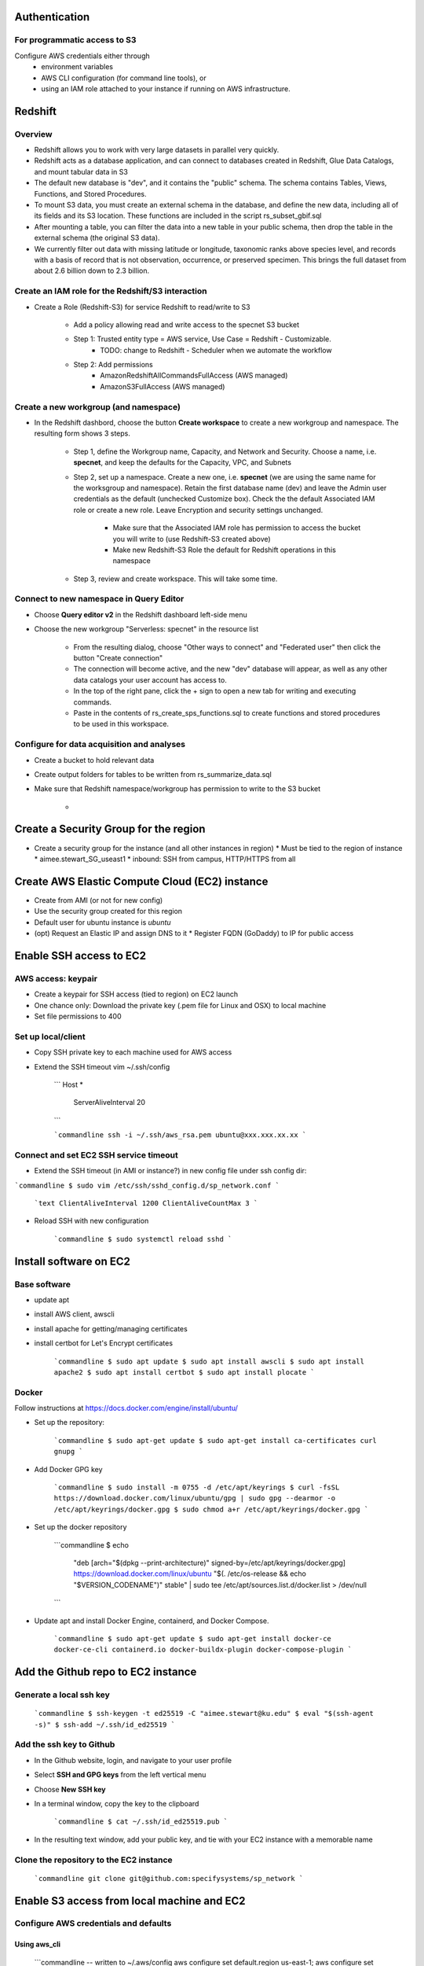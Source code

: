 Authentication
####################

For programmatic access to S3
*******************************
Configure AWS credentials either through
    * environment variables
    * AWS CLI configuration (for command line tools), or
    * using an IAM role attached to your instance if running on AWS infrastructure.


Redshift
###############################

Overview
*******************************

* Redshift allows you to work with very large datasets in parallel very quickly.
* Redshift acts as a database application, and can connect to databases created in
  Redshift, Glue Data Catalogs, and mount tabular data in S3
* The default new database is "dev", and it contains the "public" schema. The
  schema contains Tables, Views, Functions, and Stored Procedures.
* To mount S3 data, you must create an external schema in the database, and define
  the new data, including all of its fields and its S3 location.  These functions are
  included in the script rs_subset_gbif.sql
* After mounting a table, you can filter the data into a new table in your public
  schema, then drop the table in the external schema (the original S3 data).
* We currently filter out data with missing latitude or longitude, taxonomic ranks above
  species level, and records with a basis of record that is not observation, occurrence,
  or preserved specimen.  This brings the full dataset from about 2.6 billion down to
  2.3 billion.

Create an IAM role for the Redshift/S3 interaction
*******************************

* Create a Role (Redshift-S3) for service Redshift to read/write to S3

    * Add a policy allowing read and write access to the specnet S3 bucket
    * Step 1: Trusted entity type = AWS service, Use Case = Redshift - Customizable.
        * TODO: change to Redshift - Scheduler when we automate the workflow
    * Step 2: Add permissions
        * AmazonRedshiftAllCommandsFullAccess (AWS managed)
        * AmazonS3FullAccess (AWS managed)


Create a new workgroup (and namespace)
*******************************

* In the Redshift dashbord, choose the button **Create workspace** to create a new
  workgroup and namespace.  The resulting form shows 3 steps.

    * Step 1, define the Workgroup name, Capacity, and Network and Security.
      Choose a name, i.e. **specnet**, and keep the defaults for the Capacity, VPC, and
      Subnets
    * Step 2, set up a namespace.  Create a new one, i.e. **specnet** (we are using
      the same name for the worksgroup and namespace).  Retain the first database name
      (dev) and leave the Admin user credentials as the default (unchecked Customize
      box).  Check the the default Associated IAM role or create a new role.
      Leave Encryption and security settings unchanged.
        * Make sure that the Associated IAM role has permission to access the bucket
          you will write to (use Redshift-S3 created above)
        * Make new Redshift-S3 Role the default for Redshift operations in this
          namespace
    * Step 3, review and create workspace.  This will take some time.

Connect to new namespace in Query Editor
*******************************

* Choose **Query editor v2** in the Redshift dashboard left-side menu
* Choose the new workgroup "Serverless: specnet" in the resource list

    * From the resulting dialog, choose "Other ways to connect" and "Federated user"
      then click the button "Create connection"
    * The connection will become active, and the new "dev" database will
      appear, as well as any other data catalogs your user account has access to.
    * In the top of the right pane, click the + sign to open a new tab for writing
      and executing commands.
    * Paste in the contents of rs_create_sps_functions.sql to create functions and
      stored procedures to be used in this workspace.


Configure for data acquisition and analyses
*******************************

* Create a bucket to hold relevant data
* Create output folders for tables to be written from rs_summarize_data.sql
* Make sure that Redshift namespace/workgroup has permission to write to the S3 bucket

    *


Create a Security Group for the region
###############################

* Create a security group for the instance (and all other instances in region)
  * Must be tied to the region of instance
  * aimee.stewart_SG_useast1
  * inbound: SSH from campus, HTTP/HTTPS from all


Create AWS Elastic Compute Cloud (EC2) instance
###############################
* Create from AMI (or not for new config)
* Use the security group created for this region
* Default user for ubuntu instance is `ubuntu`
* (opt) Request an Elastic IP and assign DNS to it
  * Register FQDN (GoDaddy) to IP for public access

Enable SSH access to EC2
###############################

AWS access: keypair
***************************************

* Create a keypair for SSH access (tied to region) on EC2 launch
* One chance only: Download the private key (.pem file for Linux and OSX) to local machine
* Set file permissions to 400


Set up local/client
***************************************

* Copy SSH private key to each machine used for AWS access
* Extend the SSH timeout vim ~/.ssh/config

    ```
    Host *
        ServerAliveInterval 20
    ```

    ```commandline
    ssh -i ~/.ssh/aws_rsa.pem ubuntu@xxx.xxx.xx.xx
    ```

Connect and set EC2 SSH service timeout
***************************************

* Extend the SSH timeout (in AMI or instance?) in new config file under ssh config dir:

```commandline
$ sudo vim /etc/ssh/sshd_config.d/sp_network.conf
```

    ```text
    ClientAliveInterval 1200
    ClientAliveCountMax 3
    ```

* Reload SSH with new configuration

    ```commandline
    $ sudo systemctl reload sshd
    ```

Install software on EC2
###############################

Base software
***************************************

* update apt
* install AWS client, awscli
* install apache for getting/managing certificates
* install certbot for Let's Encrypt certificates

    ```commandline
    $ sudo apt update
    $ sudo apt install awscli
    $ sudo apt install apache2
    $ sudo apt install certbot
    $ sudo apt install plocate
    ```

Docker
***************************************

Follow instructions at https://docs.docker.com/engine/install/ubuntu/

* Set up the repository:

    ```commandline
    $ sudo apt-get update
    $ sudo apt-get install ca-certificates curl gnupg
    ```

* Add Docker GPG key

    ```commandline
    $ sudo install -m 0755 -d /etc/apt/keyrings
    $ curl -fsSL https://download.docker.com/linux/ubuntu/gpg | sudo gpg --dearmor -o /etc/apt/keyrings/docker.gpg
    $ sudo chmod a+r /etc/apt/keyrings/docker.gpg
    ```

* Set up the docker repository

    ```commandline
    $ echo \
      "deb [arch="$(dpkg --print-architecture)" signed-by=/etc/apt/keyrings/docker.gpg] https://download.docker.com/linux/ubuntu \
      "$(. /etc/os-release && echo "$VERSION_CODENAME")" stable" | \
      sudo tee /etc/apt/sources.list.d/docker.list > /dev/null
    ```

* Update apt and install Docker Engine, containerd, and Docker Compose.

    ```commandline
    $ sudo apt-get update
    $ sudo apt-get install docker-ce docker-ce-cli containerd.io docker-buildx-plugin docker-compose-plugin
    ```

Add the Github repo to EC2 instance
###########################################

Generate a local ssh key
***************************************

    ```commandline
    $ ssh-keygen -t ed25519 -C "aimee.stewart@ku.edu"
    $ eval "$(ssh-agent -s)"
    $ ssh-add ~/.ssh/id_ed25519
    ```

Add the ssh key to Github
***************************************


* In the Github website, login, and navigate to your user profile
* Select **SSH and GPG keys** from the left vertical menu
* Choose **New SSH key**
* In a terminal window, copy the key to the clipboard

    ```commandline
    $ cat ~/.ssh/id_ed25519.pub
    ```

* In the resulting text window, add your public key, and tie with your EC2 instance
  with a memorable name

Clone the repository to the EC2 instance
***************************************

    ```commandline
    git clone git@github.com:specifysystems/sp_network
    ```

Enable S3 access from local machine and EC2
###############################

Configure AWS credentials and defaults
***************************************

Using aws_cli
=====================

    ```commandline
    -- written to ~/.aws/config
    aws configure set default.region us-east-1;
    aws configure set default.output json;

    -- Configure AWS; written to ~/.aws/credentials
    aws configure set aws_access_key_id "";
    aws configure set aws_secret_access_key "";

    ```

or setting environment variables in ~/.bashrc
=====================

    ```commandline
    # AWS credentials and defaults
    export AWS_DEFAULT_REGION=us-east-1
    export AWS_CA_BUNDLE=/etc/ssl/certs/ca-certificates.crt
    export AWS_ACCESS_KEY_ID=xxx
    export AWS_SECRET_ACCESS_KEY=xxx

    ```

Test access locally with
###############################

    ```commandline
    $ aws s3 ls
    $ aws ec2 describe-instances
    ```

Error: SSL
***************************************

```
SSL validation failed for https://ec2.us-east-1.amazonaws.com/
[SSL: CERTIFICATE_VERIFY_FAILED] certificate verify failed: unable to get local issuer
certificate (_ssl.c:1002)

    ```commandline
    $ aws s3 ls --no-verify-ssl
    $ aws ec2 describe-instances --no-verify-ssl
    ```

* Set up to work with Secret containing security key


Workflow for Specify Network Analyst pre-computations
###############################

* Read https://docs.aws.amazon.com/AWSEC2/latest/UserGuide/plan-spot-fleet.html
* work with: https://docs.aws.amazon.com/AWSEC2/latest/UserGuide/work-with-spot-fleets.html
* create request (console): https://docs.aws.amazon.com/AWSEC2/latest/UserGuide/work-with-spot-fleets.html#create-spot-fleet
* Local
  * Create an EC2 instance launch template
  * Create a Spot EC2 instance
    * with create_fleet, prerequisites:
      https://docs.aws.amazon.com/AWSEC2/latest/UserGuide/manage-ec2-fleet.html#ec2-fleet-prerequisites
    * send "UserData" with scripts on instantiation
* On new Spot EC2 instance
  * UserData Script will run on startup
    * Download from GBIF
    * Trim data and save as parquet format on Spot instance
    * Upload data to S3, delete on Spot

* template of common software configuration
